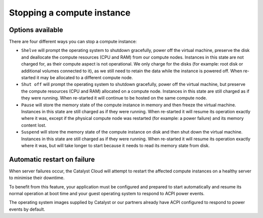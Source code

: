 .. _stopping compute:

###########################
Stopping a compute instance
###########################

*****************
Options available
*****************
There are four different ways you can stop a compute instance:

* ``Shelve`` will prompt the operating system to shutdown gracefully, power off
  the virtual machine, preserve the disk and deallocate the compute resources
  (CPU and RAM) from our compute nodes. Instances in this state are not charged
  for, as their compute aspect is not operational. We only charge for the disks
  (for example: root disk or additional volumes connected to it), as we still
  need to retain the data while the instance is powered off. When re-started it
  may be allocated to a different compute node.

* ``Shut off`` will prompt the operating system to shutdown gracefully, power
  off the virtual machine, but preserve the compute resources (CPU and RAM)
  allocated on a compute node. Instances in this state are still charged as if
  they were running. When re-started it will continue to be hosted on the same
  compute node.

* ``Pause`` will store the memory state of the compute instance in memory and
  then freeze the virtual machine. Instances in this state are still charged as
  if they were running. When re-started it will resume its operation exactly
  where it was, except if the physical compute node was restarted (for example:
  a power failure) and its memory content lost.

* ``Suspend`` will store the memory state of the compute instance on disk and
  then shut down the virtual machine. Instances in this state are still charged
  as if they were running. When re-started it will resume its operation exactly
  where it was, but will take longer to start because it needs to read its
  memory state from disk.


****************************
Automatic restart on failure
****************************

When server failures occur, the Catalyst Cloud will attempt to restart the
affected compute instances on a healthy server to minimise their downtime.

To benefit from this feature, your application must be configured and prepared
to start automatically and resume its normal operation at boot time and your
guest operating system to respond to ACPI power events.

The operating system images supplied by Catalyst or our partners already have
ACPI configured to respond to power events by default.
